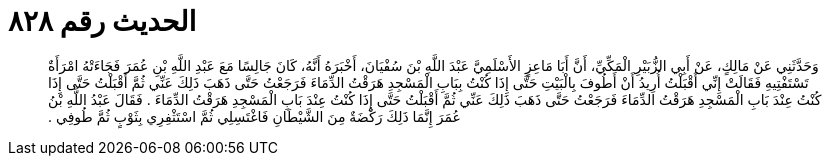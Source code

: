 
= الحديث رقم ٨٢٨

[quote.hadith]
وَحَدَّثَنِي عَنْ مَالِكٍ، عَنْ أَبِي الزُّبَيْرِ الْمَكِّيِّ، أَنَّ أَبَا مَاعِزٍ الأَسْلَمِيَّ عَبْدَ اللَّهِ بْنَ سُفْيَانَ، أَخْبَرَهُ أَنَّهُ، كَانَ جَالِسًا مَعَ عَبْدِ اللَّهِ بْنِ عُمَرَ فَجَاءَتْهُ امْرَأَةٌ تَسْتَفْتِيهِ فَقَالَتْ إِنِّي أَقْبَلْتُ أُرِيدُ أَنْ أَطُوفَ بِالْبَيْتِ حَتَّى إِذَا كُنْتُ بِبَابِ الْمَسْجِدِ هَرَقْتُ الدِّمَاءَ فَرَجَعْتُ حَتَّى ذَهَبَ ذَلِكَ عَنِّي ثُمَّ أَقْبَلْتُ حَتَّى إِذَا كُنْتُ عِنْدَ بَابِ الْمَسْجِدِ هَرَقْتُ الدِّمَاءَ فَرَجَعْتُ حَتَّى ذَهَبَ ذَلِكَ عَنِّي ثُمَّ أَقْبَلْتُ حَتَّى إِذَا كُنْتُ عِنْدَ بَابِ الْمَسْجِدِ هَرَقْتُ الدِّمَاءَ ‏.‏ فَقَالَ عَبْدُ اللَّهِ بْنُ عُمَرَ إِنَّمَا ذَلِكَ رَكْضَةٌ مِنَ الشَّيْطَانِ فَاغْتَسِلِي ثُمَّ اسْتَثْفِرِي بِثَوْبٍ ثُمَّ طُوفِي ‏.‏